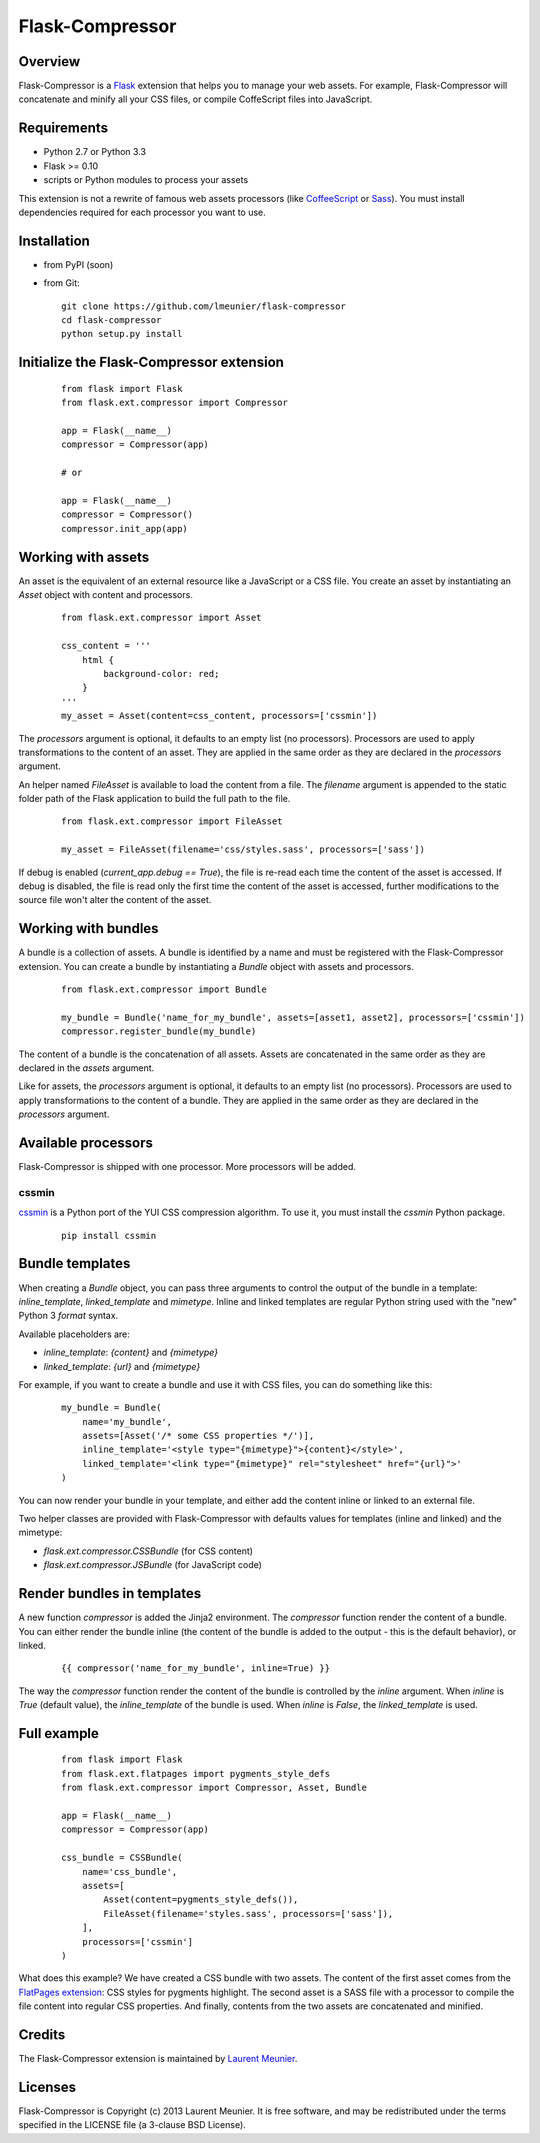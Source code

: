 Flask-Compressor
================

Overview
--------

Flask-Compressor is a `Flask <http://flask.pocoo.org>`_ extension that helps
you to manage your web assets. For example, Flask-Compressor will concatenate
and minify all your CSS files, or compile CoffeScript files into JavaScript.


Requirements
------------

- Python 2.7 or Python 3.3
- Flask >= 0.10
- scripts or Python modules to process your assets

This extension is not a rewrite of famous web assets processors (like
`CoffeeScript <http://coffeescript.org/>`_ or `Sass <http://sass-lang.com>`_).
You must install dependencies required for each processor you want to use.

Installation
------------

- from PyPI (soon)

- from Git:

  ::

    git clone https://github.com/lmeunier/flask-compressor
    cd flask-compressor
    python setup.py install


Initialize the Flask-Compressor extension
-----------------------------------------

  ::

    from flask import Flask
    from flask.ext.compressor import Compressor

    app = Flask(__name__)
    compressor = Compressor(app)

    # or

    app = Flask(__name__)
    compressor = Compressor()
    compressor.init_app(app)


Working with assets
-------------------

An asset is the equivalent of an external resource like a JavaScript or a CSS
file. You create an asset by instantiating an `Asset` object with content and
processors.

  ::

    from flask.ext.compressor import Asset

    css_content = '''
        html {
            background-color: red;
        }
    '''
    my_asset = Asset(content=css_content, processors=['cssmin'])

The `processors` argument is optional, it defaults to an empty list (no
processors). Processors are used to apply transformations to the content of an
asset. They are applied in the same order as they are declared in the
`processors` argument.

An helper named `FileAsset` is available to load the content from a file. The
`filename` argument is appended to the static folder path of the Flask
application to build the full path to the file.

  ::

    from flask.ext.compressor import FileAsset

    my_asset = FileAsset(filename='css/styles.sass', processors=['sass'])

If debug is enabled (`current_app.debug == True`), the file is re-read each
time the content of the asset is accessed. If debug is disabled, the file is
read only the first time the content of the asset is accessed, further
modifications to the source file won't alter the content of the asset.


Working with bundles
--------------------

A bundle is a collection of assets. A bundle is identified by a name and must
be registered with the Flask-Compressor extension. You can create a bundle by
instantiating a `Bundle` object with assets and processors.

  ::

    from flask.ext.compressor import Bundle

    my_bundle = Bundle('name_for_my_bundle', assets=[asset1, asset2], processors=['cssmin'])
    compressor.register_bundle(my_bundle)

The content of a bundle is the concatenation of all assets. Assets
are concatenated in the same order as they are declared in the `assets`
argument.

Like for assets, the `processors` argument is optional, it defaults to an empty
list (no processors). Processors are used to apply transformations to the
content of a bundle. They are applied in the same order as they are declared in
the `processors` argument.


Available processors
--------------------

Flask-Compressor is shipped with one processor. More processors will be added.


cssmin
~~~~~~

`cssmin <https://pypi.python.org/pypi/cssmin>`_ is a Python port of the YUI CSS
compression algorithm. To use it, you must install the `cssmin` Python package.

  ::

    pip install cssmin



Bundle templates
----------------

When creating a `Bundle` object, you can pass three arguments to control the
output of the bundle in a template: `inline_template`, `linked_template` and
`mimetype`. Inline and linked templates are regular Python string used with the
"new" Python 3 `format` syntax.

Available placeholders are:

- `inline_template`: `{content}` and `{mimetype}`
- `linked_template`: `{url}` and `{mimetype}`

For example, if you want to create a bundle and use it with CSS files, you can do something like this:

  ::

    my_bundle = Bundle(
        name='my_bundle',
        assets=[Asset('/* some CSS properties */')],
        inline_template='<style type="{mimetype}">{content}</style>',
        linked_template='<link type="{mimetype}" rel="stylesheet" href="{url}">'
    )

You can now render your bundle in your template, and either add the content
inline or linked to an external file.

Two helper classes are provided with Flask-Compressor with defaults values for
templates (inline and linked) and the mimetype:

- `flask.ext.compressor.CSSBundle` (for CSS content)
- `flask.ext.compressor.JSBundle` (for JavaScript code)


Render bundles in templates
---------------------------

A new function `compressor` is added the Jinja2 environment. The
`compressor` function render the content of a bundle. You can either render the
bundle inline (the content of the bundle is added to the output - this is the
default behavior), or linked.

  ::

    {{ compressor('name_for_my_bundle', inline=True) }}

The way the `compressor` function render the content of the bundle is
controlled by the `inline` argument. When `inline` is `True` (default value),
the `inline_template` of the bundle is used. When `inline` is `False`, the
`linked_template` is used.


Full example
------------

  ::

    from flask import Flask
    from flask.ext.flatpages import pygments_style_defs
    from flask.ext.compressor import Compressor, Asset, Bundle

    app = Flask(__name__)
    compressor = Compressor(app)

    css_bundle = CSSBundle(
        name='css_bundle',
        assets=[
            Asset(content=pygments_style_defs()),
            FileAsset(filename='styles.sass', processors=['sass']),
        ],
        processors=['cssmin']
    )


What does this example? We have created a CSS bundle with two assets. The
content of the first asset comes from the `FlatPages extension
<http://pythonhosted.org/Flask-FlatPages/>`_: CSS styles for pygments
highlight. The second asset is a SASS file with a processor to compile the file
content into regular CSS properties. And finally, contents from the two assets
are concatenated and minified.


Credits
-------

The Flask-Compressor extension is maintained by `Laurent Meunier <http://www.deltalima.net/>`_.


Licenses
--------

Flask-Compressor is Copyright (c) 2013 Laurent Meunier. It is free software,
and may be redistributed under the terms specified in the LICENSE file (a
3-clause BSD License).

